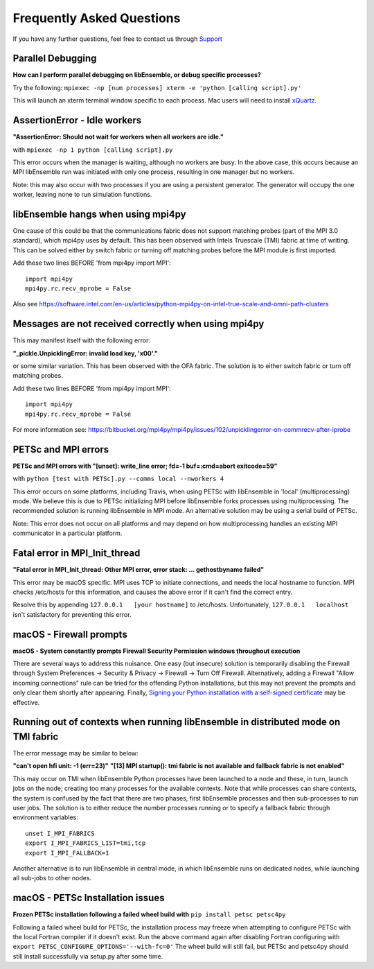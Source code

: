 ==========================
Frequently Asked Questions
==========================

If you have any further questions, feel free to contact us through Support_

.. _Support: https://libensemble.readthedocs.io/en/latest/quickstart.html#support

Parallel Debugging
------------------

**How can I perform parallel debugging on libEnsemble, or debug specific processes?**


Try the following: ``mpiexec -np [num processes] xterm -e 'python [calling script].py'``

This will launch an xterm terminal window specific to each process. Mac users will
need to install xQuartz_.

.. _xQuartz: https://www.xquartz.org/


AssertionError - Idle workers
-----------------------------

**"AssertionError: Should not wait for workers when all workers are idle."**

with ``mpiexec -np 1 python [calling script].py``

This error occurs when the manager is waiting, although no workers are busy.
In the above case, this occurs because an MPI libEnsemble run was initiated with
only one process, resulting in one manager but no workers.

Note: this may also occur with two processes if you are using a persistent generator.
The generator will occupy the one worker, leaving none to run simulation functions.


libEnsemble hangs when using mpi4py
-----------------------------------

One cause of this could be that the communications fabric does not support matching
probes (part of the MPI 3.0 standard), which mpi4py uses by default. This has been
observed with Intels Truescale (TMI) fabric at time of writing. This can be solved
either by switch fabric or turning off matching probes before the MPI module is first
imported.

Add these two lines BEFORE 'from mpi4py import MPI'::

    import mpi4py
    mpi4py.rc.recv_mprobe = False

Also see https://software.intel.com/en-us/articles/python-mpi4py-on-intel-true-scale-and-omni-path-clusters


Messages are not received correctly when using mpi4py
------------------------------------------------------

This may manifest itself with the following error:

**"_pickle.UnpicklingError: invalid load key, '\x00'."**

or some similar variation. This has been observed with the OFA fabric. The solution
is to either switch fabric or turn off matching probes.

Add these two lines BEFORE 'from mpi4py import MPI'::

    import mpi4py
    mpi4py.rc.recv_mprobe = False

For more information see: https://bitbucket.org/mpi4py/mpi4py/issues/102/unpicklingerror-on-commrecv-after-iprobe


PETSc and MPI errors
--------------------

**PETSc and MPI errors with "[unset]: write_line error; fd=-1 buf=:cmd=abort exitcode=59"**

with ``python [test with PETSc].py --comms local --nworkers 4``

This error occurs on some platforms, including Travis, when using PETSc with libEnsemble
in 'local' (multiprocessing) mode. We believe this is due to PETSc initializing MPI
before libEnsemble forks processes using multiprocessing. The recommended solution
is running libEnsemble in MPI mode. An alternative solution may be using a serial
build of PETSc.

Note: This error does not occur on all platforms and may depend on how multiprocessing
handles an existing MPI communicator in a particular platform.


Fatal error in MPI_Init_thread
------------------------------

**"Fatal error in MPI_Init_thread: Other MPI error, error stack: ... gethostbyname failed"**


This error may be macOS specific. MPI uses TCP to initiate connections,
and needs the local hostname to function. MPI checks /etc/hosts for this information,
and causes the above error if it can't find the correct entry.

Resolve this by appending ``127.0.0.1   [your hostname]`` to /etc/hosts.
Unfortunately, ``127.0.0.1   localhost`` isn't satisfactory for preventing this
error.


macOS - Firewall prompts
------------------------

**macOS - System constantly prompts Firewall Security Permission windows throughout execution**


There are several ways to address this nuisance. One easy (but insecure) solution is
temporarily disabling the Firewall through System Preferences -> Security & Privacy
-> Firewall -> Turn Off Firewall. Alternatively, adding a Firewall "Allow incoming
connections" rule can be tried for the offending Python installations,
but this may not prevent the prompts and only clear them shortly after appearing.
Finally, `Signing your Python installation with a self-signed certificate`_ may
be effective.

.. _`Signing your Python installation with a self-signed certificate`: https://coderwall.com/p/5b_apq/stop-mac-os-x-firewall-from-prompting-with-python-in-virtualenv


Running out of contexts when running libEnsemble in distributed mode on TMI fabric
----------------------------------------------------------------------------------

The error message may be similar to below:

**"can't open hfi unit: -1 (err=23)"**
**"[13] MPI startup(): tmi fabric is not available and fallback fabric is not enabled"**

This may occur on TMI when libEnsemble Python processes have been launched to a node and these,
in turn, launch jobs on the node; creating too many processes for the available contexts. Note that
while processes can share contexts, the system is confused by the fact that there are two
phases, first libEnsemble processes and then sub-processes to run user jobs. The solution is to
either reduce the number processes running or to specify a fallback fabric through environment
variables::

    unset I_MPI_FABRICS
    export I_MPI_FABRICS_LIST=tmi,tcp
    export I_MPI_FALLBACK=1

Another alternative is to run libEnsemble in central mode, in which libEnsemble runs on dedicated
nodes, while launching all sub-jobs to other nodes.


macOS - PETSc Installation issues
---------------------------------

**Frozen PETSc installation following a failed wheel build with** ``pip install petsc petsc4py``

Following a failed wheel build for PETSc, the installation process may freeze when
attempting to configure PETSc with the local Fortran compiler if it doesn't exist.
Run the above command again after disabling Fortran configuring with ``export PETSC_CONFIGURE_OPTIONS='--with-fc=0'``
The wheel build will still fail, but PETSc and petsc4py should still install
successfully via setup.py after some time.

